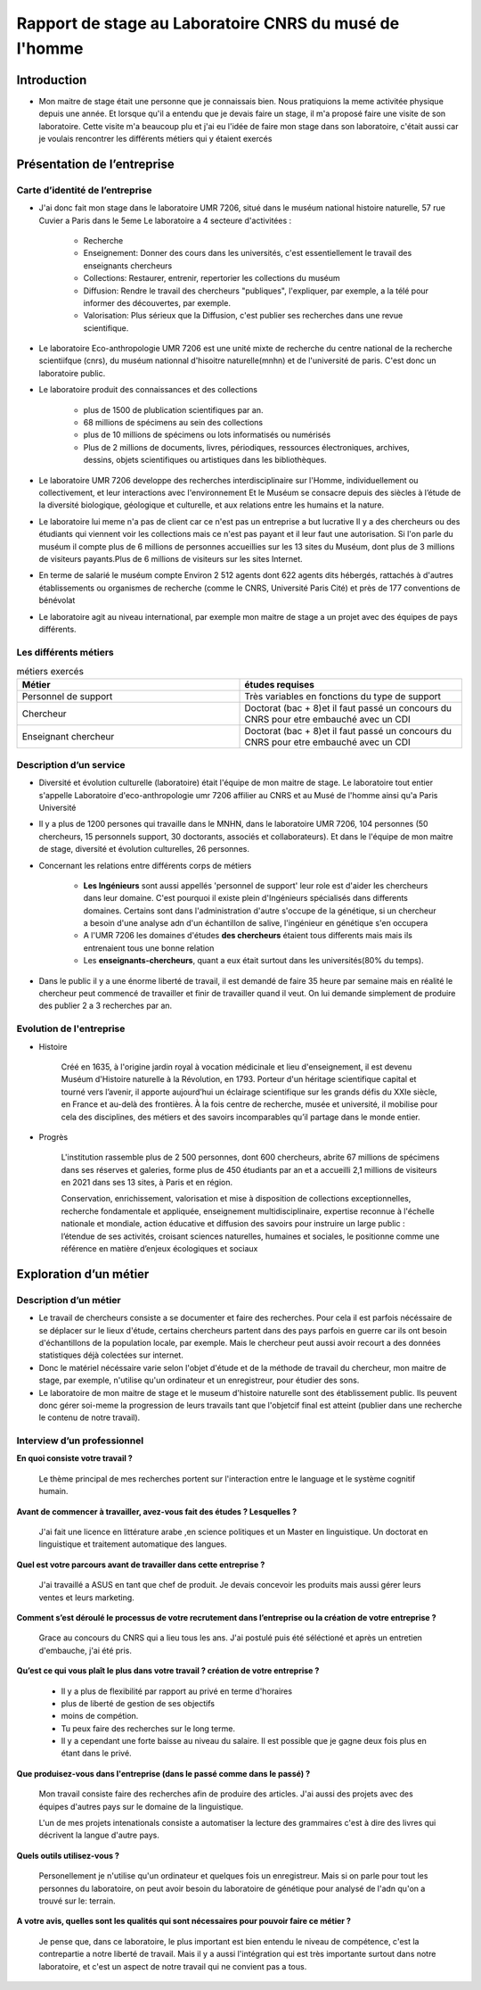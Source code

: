 
========================================================
Rapport de stage au Laboratoire CNRS du musé de l'homme
========================================================

Introduction
=============

- Mon maitre de stage était une personne que je connaissais bien.
  Nous pratiquions la meme activitée physique depuis une année.
  Et lorsque qu'il a entendu que je devais faire un stage, il m'a proposé faire une
  visite de son laboratoire. Cette visite m'a beaucoup plu et j'ai eu l'idée de
  faire mon stage dans son laboratoire, c'était aussi car je voulais rencontrer les
  différents métiers qui y étaient exercés

Présentation de l’entreprise
=================================

Carte d’identité de l’entreprise
--------------------------------

- J'ai donc fait mon stage dans le laboratoire UMR 7206, situé dans le muséum national
  histoire naturelle, 57 rue Cuvier a Paris dans le 5eme
  Le laboratoire a 4 secteure d'activitées :
    - Recherche
    - Enseignement: Donner des cours dans les universités, c'est essentiellement le
      travail des enseignants chercheurs
    - Collections: Restaurer, entrenir, repertorier les collections du muséum
    - Diffusion: Rendre le travail des chercheurs "publiques", l'expliquer, par exemple,
      a la télé pour informer des découvertes, par exemple.
    - Valorisation: Plus sérieux que la Diffusion, c'est publier ses recherches dans
      une revue scientifique.

- Le laboratoire Eco-anthropologie UMR 7206 est une unité mixte de recherche du
  centre national de la recherche scientiifque (cnrs), du muséum nationnal d'hisoitre
  naturelle(mnhn) et de l'université de paris.  C'est donc un laboratoire public.

- Le laboratoire produit des connaissances et des collections

    - plus de 1500 de plublication scientifiques par an.
    - 68 millions de spécimens au sein des collections
    - plus de 10 millions de spécimens ou lots informatisés ou numérisés
    - Plus de 2 millions de documents, livres, périodiques, ressources électroniques, archives,
      dessins, objets scientifiques ou artistiques dans les bibliothèques.

- Le laboratoire UMR 7206 developpe des recherches interdisciplinaire sur l'Homme,
  individuellement ou collectivement, et leur interactions avec l'environnement
  Et le Muséum se consacre depuis des siècles à l’étude de la diversité biologique, géologique et
  culturelle, et aux relations entre les humains et la nature.

- Le laboratoire lui meme n'a pas de client car ce n'est pas un entreprise a but lucrative
  Il y a des chercheurs ou des étudiants qui viennent voir les collections mais ce n'est pas
  payant et il leur faut une autorisation.
  Si l'on parle du muséum il compte plus de 6 millions de personnes accueillies
  sur les 13 sites du Muséum, dont plus de 3 millions de visiteurs payants.Plus de 6
  millions de visiteurs sur les sites Internet.

- En terme de salarié le muséum compte Environ 2 512 agents dont 622 agents dits
  hébergés, rattachés à d'autres établissements ou organismes de recherche (comme le CNRS,
  Université Paris Cité) et près de 177 conventions de bénévolat

- Le laboratoire agit au niveau international, par exemple mon maitre de stage a un projet
  avec des équipes de pays différents.

Les différents métiers
----------------------

.. list-table:: métiers exercés
   :widths: 100 100
   :header-rows: 1
   :stub-columns: 0

   * - Métier
     - études requises
   * - Personnel de support
     - Très variables en fonctions du type de support
   * - Chercheur
     - Doctorat (bac + 8)et il faut passé un concours du CNRS pour etre embauché avec un CDI
   * - Enseignant chercheur
     - Doctorat (bac + 8)et il faut passé un concours du CNRS pour etre embauché avec un CDI


Description d’un service
------------------------


- Diversité et évolution culturelle (laboratoire) était l'équipe de
  mon maitre de stage. Le laboratoire tout entier s'appelle Laboratoire
  d'eco-anthropologie umr 7206 affilier au CNRS et au Musé de l'homme ainsi qu'a Paris
  Université

- Il y a plus de 1200 persones qui travaille dans le MNHN, dans le laboratoire UMR 7206,
  104 personnes (50 chercheurs, 15 personnels support, 30 doctorants, associés et
  collaborateurs). Et dans le l'équipe de mon maitre de stage, diversité et évolution
  culturelles, 26 personnes.

- Concernant les relations entre différents corps de métiers

    - **Les Ingénieurs** sont aussi appellés 'personnel de support' leur role est d'aider
      les chercheurs dans leur domaine. C'est pourquoi il existe plein d'Ingénieurs
      spécialisés dans differents domaines. Certains sont dans l'administration d'autre
      s'occupe de la génétique, si un chercheur a besoin d'une analyse adn d'un
      échantillon de salive, l'ingénieur en génétique s'en occupera
    - A l'UMR 7206 les domaines d'études **des chercheurs** étaient tous differents mais
      mais ils entrenaient tous une bonne relation
    - Les **enseignants-chercheurs**, quant a eux était surtout
      dans les universités(80% du temps).

- Dans le public il y a une énorme liberté de travail, il est demandé de faire 35
  heure par semaine mais en réalité le chercheur peut commencé de travailler et finir
  de travailler quand il veut. On lui demande simplement de produire des
  publier 2 a 3 recherches par an.

.. mermaid::

  ---
  title: ornigramme de l'organisation des différentes branches des département du musé de l'homme
  ---

  flowchart LR
  D-HE(["Département homme <br> et environnement"])
  D-OE("Origines et évolution")
  D-AV("Département <br> adaptation du vivant")
  L-AASPE("Archéozologie, archéobotanique: <br> sociétés, pratiques et environnements")
  L-CAK("Centre Alexandere Koyré")
  L-CESCO("Centre d'écologie et <br> des sciences de la conservation")
  L-EA(["Eco-anthropologie"])
  L-HNHP("Histoire naturelle <br> de l'homme préhistorique")
  L-PALOC("Patrimoines locaux, <br> environnement et globalisation")
  L-AASPE("Archéozologie, archéobotanique: <br> sociétés, pratiques et environnements")
  L-CAK("Centre Alexandere Koyré")
  L-HNHP("Histoire naturelle de <br> l'homme préhistorique")
  L-PALOC("Patrimoines locaux, <br> environnement et globalisation")
  E-ABBA("Anthropologie biologique <br> et bio-archéologie")
  E-AG("Anthropologie génétique")
  E-E("Ethnoécologie: savoirs, <br> pratiques, pouvoirs")
  E-IPE("Interacions primates <br> et environnement")
  E-DV(["Diversité et <br> évolution culturelles"])
  E-BD("Biodémographie humaine")

  classDef red fill:#ACACFF
  D-HE:::red ===> L-EA:::red
  D-HE --> L-AASPE
  D-HE --> L-CAK
  D-HE --> L-CESCO
  D-HE --> L-HNHP
  D-HE --> L-PALOC
  L-EA ===> E-DV:::red
  L-EA --> E-ABBA
  L-EA --> E-E
  L-EA --> E-AG
  L-EA --> E-BD
  L-EA --> E-IPE

  subgraph Departement
  D-OE
  D-HE
  D-AV
  end
  subgraph Laboratoire
  L-AASPE
  L-CAK
  L-CESCO
  L-EA
  L-HNHP
  L-PALOC
  end
  subgraph Equipe
  E-ABBA
  E-AG
  E-E
  E-IPE
  E-DV
  E-BD
  end

.. mermaid::

  ---
  title: ornigramme du laboratoire UMR 7206
  ---
  flowchart LR
   cnrs(CNRS)
   mnhn("Museum National
         d')Histoire Naturelle")
   univ(Paris Université)
   inge("Ingénieur
         soutient les chercheur")
   cherch("Chercheur
           80% chercheur, 20% enseignant")
   ensei("enseignant-chercheur
         20% chercheur, 80% enseignant")

   cnrs -->|sous_tutelle| labo
   univ -->|sous_tutelle| labo
   mnhn -->|sous_tutelle| labo
   collection -.-> restauration
   collection -.-> exposition
   mnhn --> muse

   subgraph labo["Laboratoire d'eco-anthropologie\n EA UMR 7206"]
    ensei
    cherch
    inge
      subgraph muse[Musée de l'homme]
         collection("gère la collection")
         restauration
         exposition
      end
   end



Evolution de l'entreprise
--------------------------

- Histoire

    Créé en 1635, à l'origine jardin royal à vocation médicinale et lieu d'enseignement,
    il est devenu Muséum d'Histoire naturelle à la Révolution, en 1793. Porteur d'un
    héritage scientifique capital et tourné vers l’avenir, il apporte aujourd’hui un
    éclairage scientifique sur les grands défis du XXIe siècle, en France et au-delà des
    frontières. À la fois centre de recherche, musée et université, il mobilise pour
    cela des disciplines, des métiers et des savoirs incomparables qu’il partage dans le
    monde entier.

- Progrès

    L'institution rassemble plus de 2 500 personnes, dont 600 chercheurs, abrite 67
    millions de spécimens dans ses réserves et galeries, forme plus de 450 étudiants
    par an et a accueilli 2,1 millions de visiteurs en 2021 dans ses 13 sites, à Paris
    et en région.

    Conservation, enrichissement, valorisation et mise à disposition de collections
    exceptionnelles, recherche fondamentale et appliquée, enseignement
    multidisciplinaire, expertise reconnue à l'échelle nationale et mondiale, action
    éducative et diffusion des savoirs pour instruire un large public : l’étendue de ses
    activités, croisant sciences naturelles, humaines et sociales, le positionne comme
    une référence en matière d’enjeux écologiques et sociaux


Exploration d’un métier
=======================

Description d’un métier
-----------------------

- Le travail de chercheurs consiste a se documenter et faire des recherches. Pour cela il
  est parfois nécéssaire de se déplacer sur le lieux d'étude, certains chercheurs partent dans
  des pays parfois en guerre car ils ont besoin d'échantillons de la population locale,
  par exemple.  Mais le chercheur peut aussi avoir recourt a des données statistiques déjà
  colectées sur internet.

- Donc le matériel nécéssaire varie selon l'objet d'étude et de la méthode de travail du
  chercheur, mon maitre de stage, par exemple, n'utilise qu'un ordinateur et un
  enregistreur, pour étudier des sons.

- Le laboratoire de mon maitre de stage et le museum d'histoire naturelle sont des
  établissement public. Ils peuvent donc gérer soi-meme la progression de
  leurs travails tant que l'objetcif final est atteint (publier dans une recherche le
  contenu de notre travail).


Interview d’un professionnel
----------------------------


**En quoi consiste votre travail ?**

  Le thème principal de mes recherches portent sur l'interaction entre le language et
  le système cognitif humain.

**Avant de commencer à travailler, avez-vous fait des études ? Lesquelles ?**

  J'ai fait une licence en littérature arabe ,en science politiques et un Master en
  linguistique.
  Un doctorat en linguistique et traitement automatique des langues.

**Quel est votre parcours avant de travailler dans cette entreprise ?**

  J'ai travaillé a ASUS en tant que chef de produit. Je devais concevoir les produits
  mais aussi gérer leurs ventes et leurs marketing.

**Comment s’est déroulé le processus de votre recrutement dans l’entreprise ou la
création de votre entreprise ?**

  Grace au concours du CNRS qui a lieu tous les ans. J'ai postulé puis été séléctioné et
  après un entretien d'embauche,  j'ai été pris.

**Qu’est ce qui vous plaît le plus dans votre travail ?  création de votre entreprise ?**

  - Il y a plus de flexibilité par rapport au privé en terme d'horaires
  - plus de liberté de gestion de ses objectifs
  - moins de compétion.
  - Tu peux faire des recherches sur le long terme.
  - Il y a cependant une forte baisse au niveau du salaire. Il est possible que je gagne
    deux fois plus en étant dans le privé.

**Que produisez-vous dans l'entreprise (dans le passé comme dans le passé) ?**

  Mon travail consiste faire des recherches afin de produire des articles.
  J'ai aussi des projets avec des équipes d'autres pays sur le domaine de la linguistique.

  L'un de mes projets intenationals consiste a automatiser la lecture des grammaires c'est à dire des
  livres qui décrivent la langue d'autre pays.

**Quels outils utilisez-vous ?**

  Personellement je n'utilise qu'un ordinateur et quelques fois un
  enregistreur. Mais si on parle pour tout les personnes du laboratoire, on peut
  avoir besoin du laboratoire de génétique pour analysé de l'adn qu'on a trouvé sur le:
  terrain.

**A votre avis, quelles sont les qualités qui sont nécessaires pour pouvoir
faire ce métier ?**

  Je pense que, dans ce laboratoire, le plus important est bien entendu le niveau de
  compétence, c'est la contrepartie a notre liberté de travail. Mais il y a aussi
  l'intégration qui est très importante surtout dans notre laboratoire, et c'est un aspect
  de notre travail qui ne convient pas a tous.
